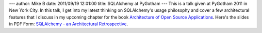 ---
author: Mike B
date: 2011/09/19 12:01:00
title: SQLAlchemy at PyGotham
---
This is a talk given at PyGotham 2011 in New York City.   In this talk, I get into
my latest thinking on SQLAlchemy's usage philosophy and cover a few architectural features
that I discuss in my upcoming chapter for the book `Architecture of Open Source Applications <http://www.aosabook.org/>`_.
Here's the slides in PDF Form: `SQLAlchemy - an Architectural Retrospective <http://techspot.zzzeek.org/files/2011/sqla_arch_retro.key.pdf>`_.


